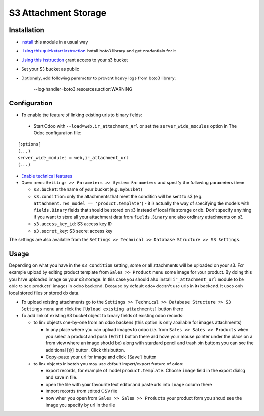 =======================
 S3 Attachment Storage
=======================

Installation
============

* `Install <https://odoo-development.readthedocs.io/en/latest/odoo/usage/install-module.html>`__ this module in a usual way
* `Using this quickstart instruction <https://boto3.readthedocs.io/en/latest/guide/quickstart.html>`__ install boto3 library and get credentials for it
* `Using this instruction <http://mikeferrier.com/2011/10/27/granting-access-to-a-single-s3-bucket-using-amazon-iam>`__ grant access to your s3 bucket
* Set your S3 bucket as public
* Optionaly, add following parameter to prevent heavy logs from boto3 library:

    --log-handler=boto3.resources.action:WARNING

Configuration
=============

* To enable the feature of linking existing urls to binary fields:

 * Start Odoo with ``--load=web,ir_attachment_url``
   or set the ``server_wide_modules``
   option in The Odoo configuration file:

::

  [options]
  (...)
  server_wide_modules = web,ir_attachment_url
  (...)

* `Enable technical features <https://odoo-development.readthedocs.io/en/latest/odoo/usage/technical-features.html>`__
* Open menu ``Settings >> Parameters >> System Parameters`` and specify the following parameters there

  * ``s3.bucket``: the name of your bucket (e.g. ``mybucket``)
  * ``s3.condition``: only the attachments that meet the condition will be sent to s3 (e.g. ``attachment.res_model == 'product.template'``) - it is actually the way of specifying the models with ``fields.Binary`` fields that should be stored on s3 instead of local file storage or db. Don't specify anything if you want to store all your attachment data from ``fields.Binary`` and also ordinary attachments on s3.
  * ``s3.access_key_id``: S3 access key ID
  * ``s3.secret_key``: S3 secret access key

The settings are also available from the ``Settings >> Technical >> Database Structure >> S3 Settings``.

Usage
=====

Depending on what you have in the ``s3.condition`` setting, some or all attachments will be uploaded on your s3.
For example upload by editing product template from ``Sales >> Product`` menu some image for your product.
By doing this you have uploaded image on your s3 storage.
In this case you should also install ``ir_attachment_url`` module to be able to see products' images in odoo backend. Because by default odoo doesn't use urls in its backend. It uses only local stored files or stored db data.

* To upload existing attachments go to the ``Settings >> Technical >> Database Structure >> S3 Settings`` menu and click the ``[Upload existing attachments]`` button there
* To add link of existing S3 bucket object to binary fields of existing odoo records:

  * to link objects one-by-one from an odoo backend (this option is only abailable for images attachments):

    * In any place where you can upload images to odoo (i.e. from ``Sales >> Sales >> Products`` when you select a product and push ``[Edit]`` button there
      and hove your mouse pointer under the place on a from view where an image should be)
      along with standard pencil and trash bin buttons you can see the additional ``[@]`` button. Click this button.
    * Copy-paste your url for image and click ``[Save]`` button

  * to link objects in batch you may use default import/export feature of odoo:

    * export records, for example of model ``product.template``. Choose ``image`` field in the export dialog and save in file.
    * open the file with your favourite text editor and paste urls into ``image`` column there
    * import records from edited CSV file
    * now when you open from ``Sales >> Sales >> Products`` your product form you shoud see the image you specify by url in the file
